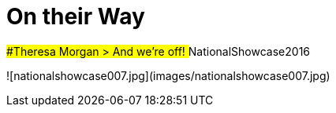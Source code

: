 # On their Way

##Theresa Morgan
> And we're off! ‪#‎NationalShowcase2016‬

![nationalshowcase007.jpg](images/nationalshowcase007.jpg)

